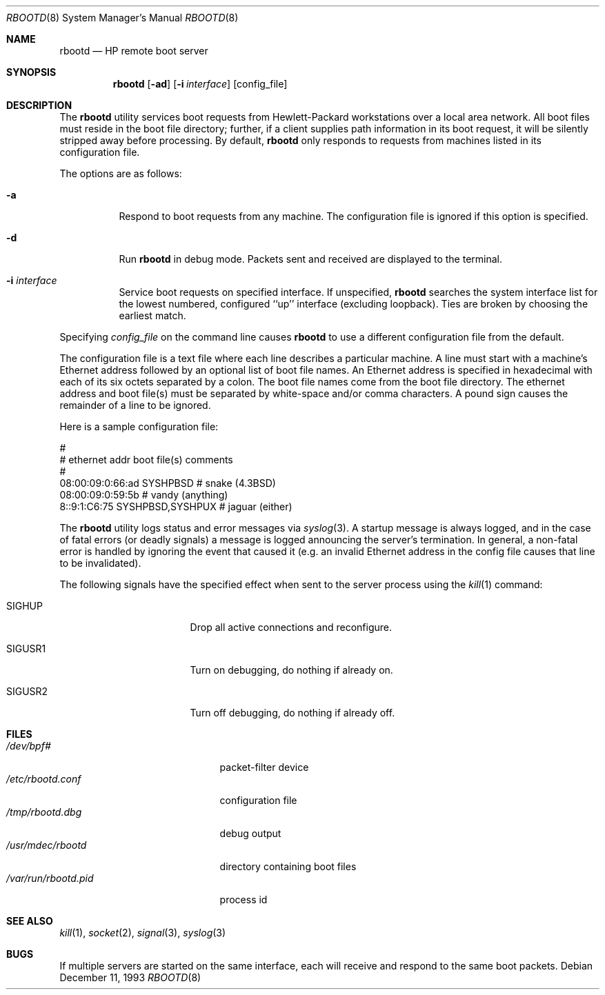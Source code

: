 .\" Copyright (c) 1988, 1992 The University of Utah and the Center
.\"	for Software Science (CSS).
.\" Copyright (c) 1992, 1993
.\"	The Regents of the University of California.  All rights reserved.
.\"
.\" This code is derived from software contributed to Berkeley by
.\" the Center for Software Science of the University of Utah Computer
.\" Science Department.  CSS requests users of this software to return
.\" to css-dist@cs.utah.edu any improvements that they make and grant
.\" CSS redistribution rights.
.\"
.\" Redistribution and use in source and binary forms, with or without
.\" modification, are permitted provided that the following conditions
.\" are met:
.\" 1. Redistributions of source code must retain the above copyright
.\"    notice, this list of conditions and the following disclaimer.
.\" 2. Redistributions in binary form must reproduce the above copyright
.\"    notice, this list of conditions and the following disclaimer in the
.\"    documentation and/or other materials provided with the distribution.
.\" 3. Neither the name of the University nor the names of its contributors
.\"    may be used to endorse or promote products derived from this software
.\"    without specific prior written permission.
.\"
.\" THIS SOFTWARE IS PROVIDED BY THE REGENTS AND CONTRIBUTORS ``AS IS'' AND
.\" ANY EXPRESS OR IMPLIED WARRANTIES, INCLUDING, BUT NOT LIMITED TO, THE
.\" IMPLIED WARRANTIES OF MERCHANTABILITY AND FITNESS FOR A PARTICULAR PURPOSE
.\" ARE DISCLAIMED.  IN NO EVENT SHALL THE REGENTS OR CONTRIBUTORS BE LIABLE
.\" FOR ANY DIRECT, INDIRECT, INCIDENTAL, SPECIAL, EXEMPLARY, OR CONSEQUENTIAL
.\" DAMAGES (INCLUDING, BUT NOT LIMITED TO, PROCUREMENT OF SUBSTITUTE GOODS
.\" OR SERVICES; LOSS OF USE, DATA, OR PROFITS; OR BUSINESS INTERRUPTION)
.\" HOWEVER CAUSED AND ON ANY THEORY OF LIABILITY, WHETHER IN CONTRACT, STRICT
.\" LIABILITY, OR TORT (INCLUDING NEGLIGENCE OR OTHERWISE) ARISING IN ANY WAY
.\" OUT OF THE USE OF THIS SOFTWARE, EVEN IF ADVISED OF THE POSSIBILITY OF
.\" SUCH DAMAGE.
.\"
.\"	from: @(#)rbootd.8	8.2 (Berkeley) 12/11/93
.\" $FreeBSD$
.\"
.\" Utah Hdr: rbootd.man 3.1 92/07/06
.\" Author: Jeff Forys, University of Utah CSS
.\"
.Dd December 11, 1993
.Dt RBOOTD 8
.Os
.Sh NAME
.Nm rbootd
.Nd HP remote boot server
.Sh SYNOPSIS
.Nm
.Op Fl ad
.Op Fl i Ar interface
.Op config_file
.Sh DESCRIPTION
The
.Nm
utility services boot requests from Hewlett-Packard workstations over a
local area network.
All boot files must reside in the boot file directory; further, if a
client supplies path information in its boot request, it will be silently
stripped away before processing.
By default,
.Nm
only responds to requests from machines listed in its configuration file.
.Pp
The options are as follows:
.Bl -tag -width indent
.It Fl a
Respond to boot requests from any machine.
The configuration file is ignored if this option is specified.
.It Fl d
Run
.Nm
in debug mode.
Packets sent and received are displayed to the terminal.
.It Fl i Ar interface
Service boot requests on specified interface.
If unspecified,
.Nm
searches the system interface list for the lowest numbered, configured
``up'' interface (excluding loopback).
Ties are broken by choosing the earliest match.
.El
.Pp
Specifying
.Ar config_file
on the command line causes
.Nm
to use a different configuration file from the default.
.Pp
The configuration file is a text file where each line describes a particular
machine.
A line must start with a machine's Ethernet address followed by an optional
list of boot file names.
An Ethernet address is specified in hexadecimal with each of its six octets
separated by a colon.
The boot file names come from the boot file directory.
The ethernet address and boot file(s) must be separated by white-space
and/or comma characters.
A pound sign causes the remainder of a line to be ignored.
.Pp
Here is a sample configuration file:
.Bd -literal
#
# ethernet addr     boot file(s)        comments
#
08:00:09:0:66:ad    SYSHPBSD            # snake (4.3BSD)
08:00:09:0:59:5b                        # vandy (anything)
8::9:1:C6:75        SYSHPBSD,SYSHPUX    # jaguar (either)
.Ed
.Pp
The
.Nm
utility logs status and error messages via
.Xr syslog 3 .
A startup message is always logged, and in the case of fatal errors (or
deadly signals) a message is logged announcing the server's termination.
In general, a non-fatal error is handled by ignoring the event that caused
it (e.g.\& an invalid Ethernet address in the config file causes that line
to be invalidated).
.Pp
The following signals have the specified effect when sent to the server
process using the
.Xr kill 1
command:
.Bl -tag -width SIGUSR1 -offset xxxxxxxx
.It SIGHUP
Drop all active connections and reconfigure.
.It SIGUSR1
Turn on debugging, do nothing if already on.
.It SIGUSR2
Turn off debugging, do nothing if already off.
.El
.Sh "FILES"
.Bl -tag -width /usr/libexec/rbootd -compact
.It Pa /dev/bpf#
packet-filter device
.It Pa /etc/rbootd.conf
configuration file
.It Pa /tmp/rbootd.dbg
debug output
.It Pa /usr/mdec/rbootd
directory containing boot files
.It Pa /var/run/rbootd.pid
process id
.El
.Sh SEE ALSO
.Xr kill 1 ,
.Xr socket 2 ,
.Xr signal 3 ,
.Xr syslog 3
.Sh BUGS
If multiple servers are started on the same interface, each will receive
and respond to the same boot packets.
